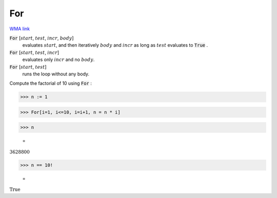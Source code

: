 For
===

`WMA link <https://reference.wolfram.com/language/ref/For.html>`_


:code:`For` [:math:`start`, :math:`test`, :math:`incr`, :math:`body`]
    evaluates :math:`start`, and then iteratively :math:`body` and :math:`incr` as long as :math:`test`
    evaluates to :code:`True` .

:code:`For` [:math:`start`, :math:`test`, :math:`incr`]
    evaluates only :math:`incr` and no :math:`body`.

:code:`For` [:math:`start`, :math:`test`]
    runs the loop without any body.





Compute the factorial of 10 using :code:`For` :

>>> n := 1


>>> For[i=1, i<=10, i=i+1, n = n * i]


>>> n

    =
:math:`3628800`


>>> n == 10!

    =
:math:`\text{True}`


